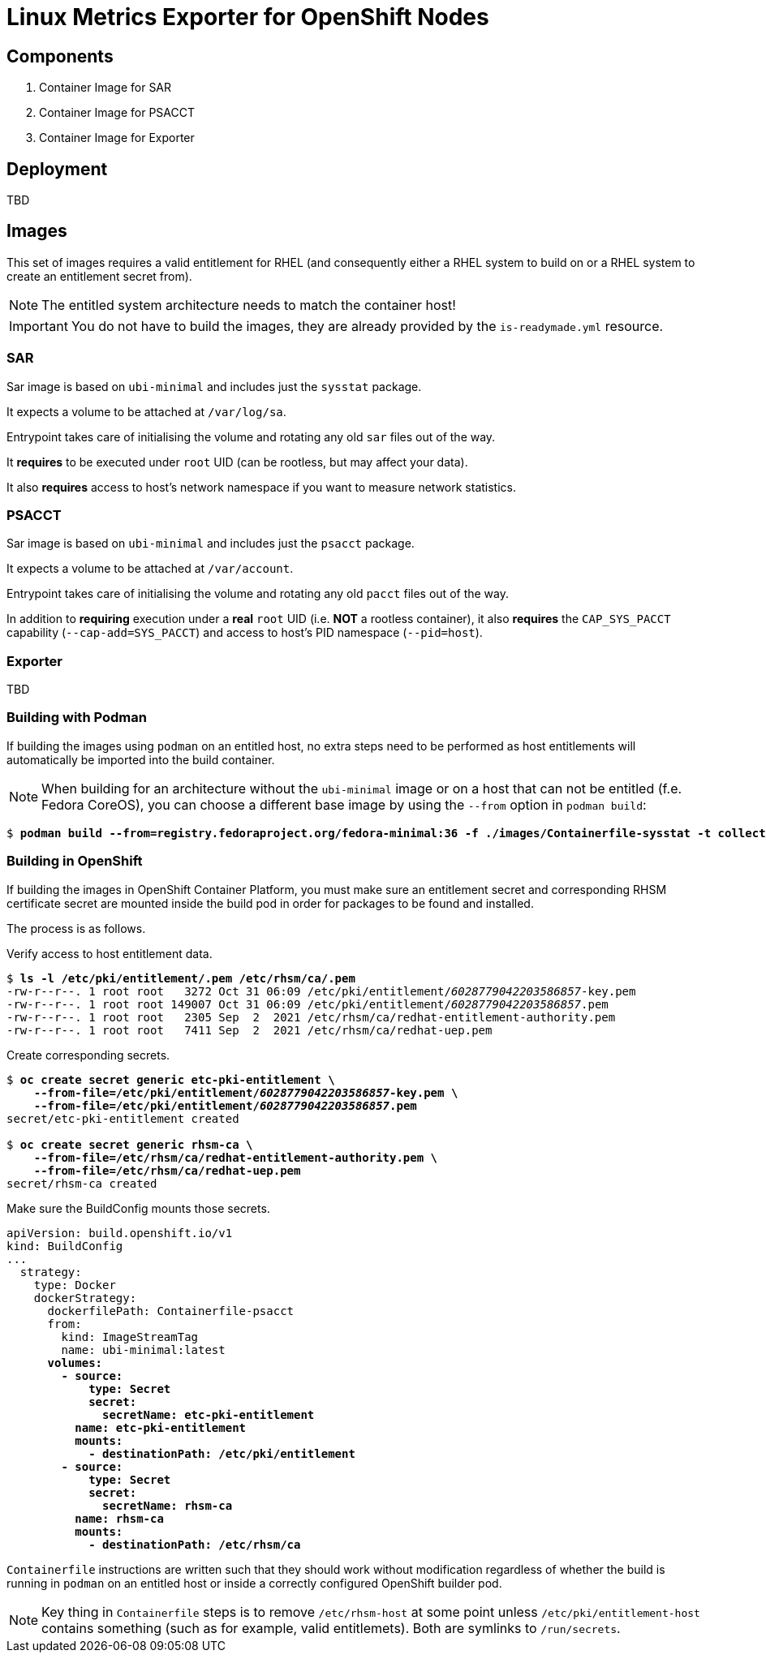 = Linux Metrics Exporter for OpenShift Nodes =

== Components ==

. Container Image for SAR
. Container Image for PSACCT
. Container Image for Exporter

== Deployment ==

TBD

== Images ==

This set of images requires a valid entitlement for RHEL (and consequently
either a RHEL system to build on or a RHEL system to create an entitlement
secret from).

NOTE: The entitled system architecture needs to match the container host!

IMPORTANT: You do not have to build the images, they are already provided by the `is-readymade.yml` resource.

=== SAR ===

Sar image is based on `ubi-minimal` and includes just the `sysstat` package.

It expects a volume to be attached at `/var/log/sa`.

Entrypoint takes care of initialising the volume and rotating any old `sar` files out of the way.

It *requires* to be executed under `root` UID (can be rootless, but may affect your data).

It also *requires* access to host's network namespace if you want to measure network statistics.

=== PSACCT ===

Sar image is based on `ubi-minimal` and includes just the `psacct` package.

It expects a volume to be attached at `/var/account`.

Entrypoint takes care of initialising the volume and rotating any old `pacct` files out of the way.

In addition to *requiring* execution under a *real* `root` UID (i.e. *NOT* a rootless container), it also *requires* the `CAP_SYS_PACCT` capability (`--cap-add=SYS_PACCT`) and access to host's PID namespace (`--pid=host`).

=== Exporter ===

TBD

=== Building with Podman ===

If building the images using `podman` on an entitled host, no extra steps need
to be performed as host entitlements will automatically be imported into the
build container.

******
NOTE: When building for an architecture without the `ubi-minimal` image or on a
      host that can not be entitled (f.e. Fedora CoreOS), you can choose a
      different base image by using the `--from` option in `podman build`:
[subs=+quotes]
-------------------------------
$ *podman build --from=registry.fedoraproject.org/fedora-minimal:36 -f ./images/Containerfile-sysstat -t collector-sysstat:latest*
-------------------------------
******

=== Building in OpenShift ===

If building the images in OpenShift Container Platform, you must make sure an
entitlement secret and corresponding RHSM certificate secret are mounted inside
the build pod in order for packages to be found and installed.

The process is as follows.

.Verify access to host entitlement data.
[subs=+quotes]
-------------------------------
$ **ls -l /etc/pki/entitlement/*.pem /etc/rhsm/ca/*.pem**
-rw-r--r--. 1 root root   3272 Oct 31 06:09 /etc/pki/entitlement/_6028779042203586857_-key.pem
-rw-r--r--. 1 root root 149007 Oct 31 06:09 /etc/pki/entitlement/_6028779042203586857_.pem
-rw-r--r--. 1 root root   2305 Sep  2  2021 /etc/rhsm/ca/redhat-entitlement-authority.pem
-rw-r--r--. 1 root root   7411 Sep  2  2021 /etc/rhsm/ca/redhat-uep.pem
-------------------------------

.Create corresponding secrets.
[subs=+quotes]
-------------------------------
$ *oc create secret generic etc-pki-entitlement \*
    *--from-file=/etc/pki/entitlement/_6028779042203586857_-key.pem \*
    *--from-file=/etc/pki/entitlement/_6028779042203586857_.pem*
secret/etc-pki-entitlement created

$ *oc create secret generic rhsm-ca \*
    *--from-file=/etc/rhsm/ca/redhat-entitlement-authority.pem \*
    *--from-file=/etc/rhsm/ca/redhat-uep.pem*
secret/rhsm-ca created
-------------------------------

.Make sure the BuildConfig mounts those secrets.
[subs=+quotes]
-------------------------------
apiVersion: build.openshift.io/v1
kind: BuildConfig
...
  strategy:
    type: Docker
    dockerStrategy:
      dockerfilePath: Containerfile-psacct
      from:
        kind: ImageStreamTag
        name: ubi-minimal:latest
      **volumes:
        - source:
            type: Secret
            secret:
              secretName: etc-pki-entitlement
          name: etc-pki-entitlement
          mounts:
            - destinationPath: /etc/pki/entitlement
        - source:
            type: Secret
            secret:
              secretName: rhsm-ca
          name: rhsm-ca
          mounts:
            - destinationPath: /etc/rhsm/ca**
-------------------------------

`Containerfile` instructions are written such that they should work without
modification regardless of whether the build is running in `podman` on an
entitled host or inside a correctly configured OpenShift builder pod.

NOTE: Key thing in `Containerfile` steps is to remove `/etc/rhsm-host` at some
      point unless `/etc/pki/entitlement-host` contains something (such as for
      example, valid entitlemets). Both are symlinks to `/run/secrets`.

